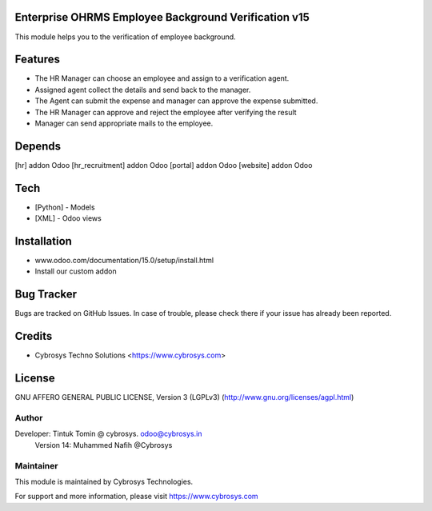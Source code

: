Enterprise OHRMS Employee Background Verification v15
====================================
This module helps you to the verification of employee background.

Features
========

* The HR Manager can choose an employee and assign to a verification agent.
* Assigned agent collect the details and send back to the manager.
* The Agent can submit the expense and manager can approve the expense submitted.
* The HR Manager can approve and reject the employee after verifying the result
* Manager can send appropriate mails to the employee.

Depends
=======
[hr] addon Odoo
[hr_recruitment] addon Odoo
[portal] addon Odoo
[website] addon Odoo

Tech
====
* [Python] - Models
* [XML] - Odoo views

Installation
============
- www.odoo.com/documentation/15.0/setup/install.html
- Install our custom addon


Bug Tracker
===========
Bugs are tracked on GitHub Issues. In case of trouble, please check there if your issue has already been reported.

Credits
=======
* Cybrosys Techno Solutions <https://www.cybrosys.com>

License
=======

GNU AFFERO GENERAL PUBLIC LICENSE, Version 3 (LGPLv3)
(http://www.gnu.org/licenses/agpl.html)

Author
------
Developer: Tintuk Tomin @ cybrosys. odoo@cybrosys.in
           Version 14: Muhammed Nafih @Cybrosys

Maintainer
----------

This module is maintained by Cybrosys Technologies.

For support and more information, please visit https://www.cybrosys.com